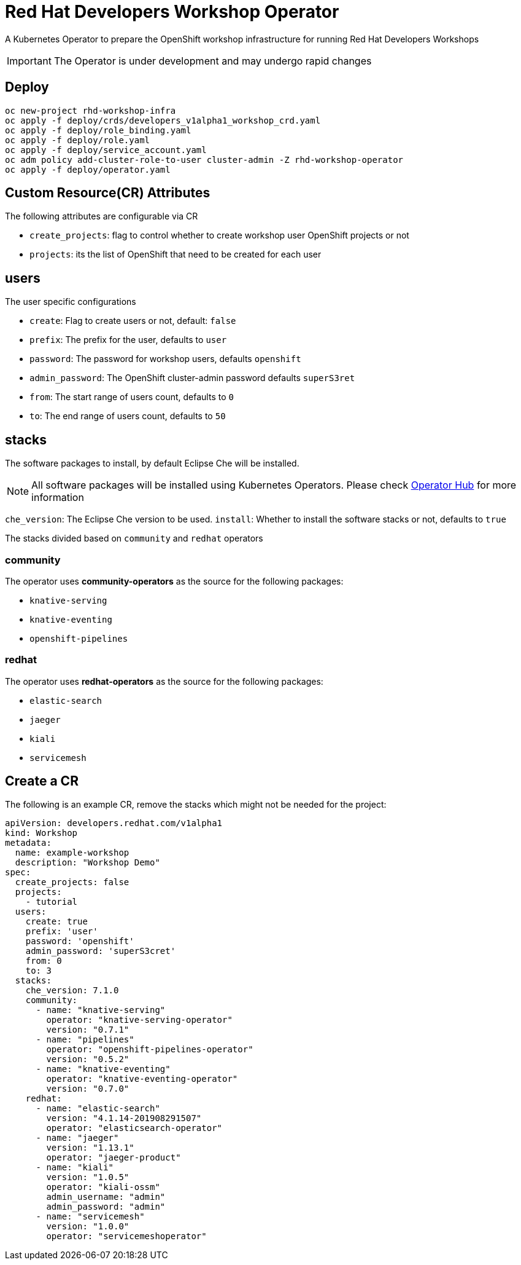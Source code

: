 = Red Hat Developers Workshop Operator

A Kubernetes Operator to prepare the OpenShift workshop infrastructure for running Red Hat Developers Workshops

[IMPORTANT]
====
The Operator is under development and may undergo rapid changes
====

== Deploy

[source,bash,subs="attributes+,+macros"]
----
oc new-project rhd-workshop-infra
oc apply -f deploy/crds/developers_v1alpha1_workshop_crd.yaml
oc apply -f deploy/role_binding.yaml
oc apply -f deploy/role.yaml
oc apply -f deploy/service_account.yaml
oc adm policy add-cluster-role-to-user cluster-admin -Z rhd-workshop-operator
oc apply -f deploy/operator.yaml
----

== Custom Resource(CR) Attributes

The following attributes are configurable via CR

* `create_projects`: flag to control whether to create workshop user OpenShift projects or not
* `projects`: its the list of OpenShift that need to be created for each user

== users 

The user specific configurations
   
* `create`: Flag to create users or not, default: `false`
* `prefix`: The prefix for the user, defaults to `user`
* `password`: The password for workshop users, defaults `openshift`
* `admin_password`: The OpenShift cluster-admin password defaults `superS3ret`
* `from`: The start range of users count, defaults to `0`
* `to`: The end range of users count, defaults to `50`

== stacks

The software packages to install, by default Eclipse Che will be installed.

[NOTE]
====
All software packages will be installed using Kubernetes Operators. Please check https://operatorhub.io[Operator Hub] for more information
====

`che_version`: The Eclipse Che version to be used.
`install`: Whether to install the software stacks or not, defaults to `true`

The stacks divided based on `community` and `redhat` operators

=== **community** 

The operator uses **community-operators** as the source for the following packages:

  * `knative-serving`
  * `knative-eventing`
  * `openshift-pipelines`


=== **redhat**

The operator uses **redhat-operators** as the source for the following packages:
   
   * `elastic-search`
   * `jaeger`
   * `kiali`
   * `servicemesh`

== Create a CR

The following is an example CR, remove the stacks which might not be needed for the project:

[source,yaml,subs="attributes+,+macros"]
----
apiVersion: developers.redhat.com/v1alpha1
kind: Workshop
metadata:
  name: example-workshop
  description: "Workshop Demo"
spec:
  create_projects: false
  projects:
    - tutorial
  users:    
    create: true
    prefix: 'user'
    password: 'openshift'
    admin_password: 'superS3cret'
    from: 0
    to: 3
  stacks:
    che_version: 7.1.0
    community:
      - name: "knative-serving"
        operator: "knative-serving-operator"
        version: "0.7.1"
      - name: "pipelines"
        operator: "openshift-pipelines-operator"
        version: "0.5.2"
      - name: "knative-eventing"
        operator: "knative-eventing-operator"
        version: "0.7.0"
    redhat:
      - name: "elastic-search"
        version: "4.1.14-201908291507"
        operator: "elasticsearch-operator" 
      - name: "jaeger"
        version: "1.13.1"
        operator: "jaeger-product"   
      - name: "kiali"
        version: "1.0.5"
        operator: "kiali-ossm"
        admin_username: "admin"
        admin_password: "admin"
      - name: "servicemesh"
        version: "1.0.0"
        operator: "servicemeshoperator"
----
